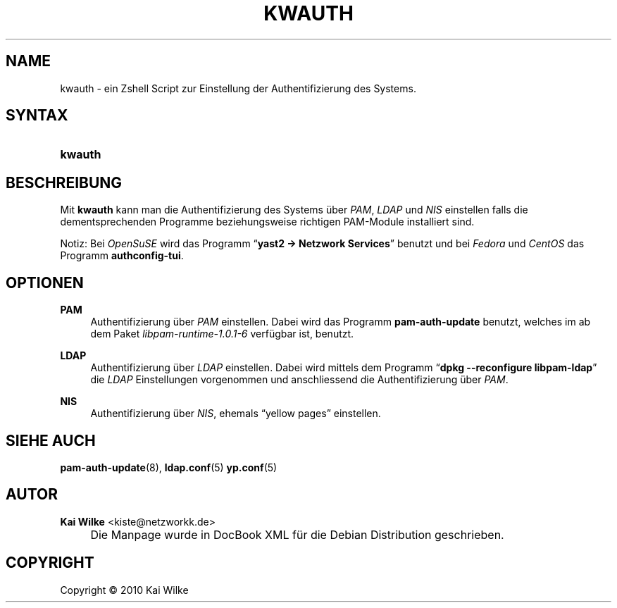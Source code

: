 .\"     Title: KWAUTH
.\"    Author: Kai Wilke <kiste@netzworkk.de>
.\" Generator: DocBook XSL Stylesheets v1.73.2 <http://docbook.sf.net/>
.\"      Date: 01/19/2010
.\"    Manual: Benutzerhandbuch f\(:ur kwauth
.\"    Source: Version 0.0.1
.\"
.TH "KWAUTH" "8" "01/19/2010" "Version 0.0.1" "Benutzerhandbuch f\(:ur kwauth"
.\" disable hyphenation
.nh
.\" disable justification (adjust text to left margin only)
.ad l
.SH "NAME"
kwauth \- ein Zshell Script zur Einstellung der Authentifizierung des Systems.
.SH "SYNTAX"
.HP 7
\fBkwauth\fR
.SH "BESCHREIBUNG"
.PP
Mit
\fBkwauth\fR
kann man die Authentifizierung des Systems \(:uber
\fIPAM\fR,
\fILDAP\fR
und
\fINIS\fR
einstellen falls die dementsprechenden Programme beziehungsweise richtigen PAM\-Module installiert sind\&.
.PP
Notiz: Bei
\fIOpenSuSE\fR
wird das Programm
\(lq\fByast2 \-> Netzwork Services\fR\(rq
benutzt und bei
\fIFedora\fR
und
\fICentOS\fR
das Programm
\fBauthconfig\-tui\fR\&.
.SH "OPTIONEN"
.PP
\fBPAM\fR
.RS 4
Authentifizierung \(:uber
\fIPAM\fR
einstellen\&. Dabei wird das Programm
\fBpam\-auth\-update\fR
benutzt, welches im ab dem Paket
\fIlibpam\-runtime\-1\&.0\&.1\-6\fR
verf\(:ugbar ist, benutzt\&.
.RE
.PP
\fBLDAP\fR
.RS 4
Authentifizierung \(:uber
\fILDAP\fR
einstellen\&. Dabei wird mittels dem Programm
\(lq\fBdpkg \-\-reconfigure libpam\-ldap\fR\(rq
die
\fILDAP\fR
Einstellungen vorgenommen und anschliessend die Authentifizierung \(:uber
\fIPAM\fR\&.
.RE
.PP
\fBNIS\fR
.RS 4
Authentifizierung \(:uber
\fINIS\fR, ehemals
\(lqyellow pages\(rq
einstellen\&.
.RE
.SH "SIEHE AUCH"
.PP
\fBpam-auth-update\fR(8),
\fBldap.conf\fR(5)
\fByp.conf\fR(5)
.SH "AUTOR"
.PP
\fBKai Wilke\fR <\&kiste@netzworkk\&.de\&>
.sp -1n
.IP "" 4
Die Manpage wurde in DocBook XML f\(:ur die Debian Distribution geschrieben\&.
.SH "COPYRIGHT"
Copyright \(co 2010 Kai Wilke
.br
